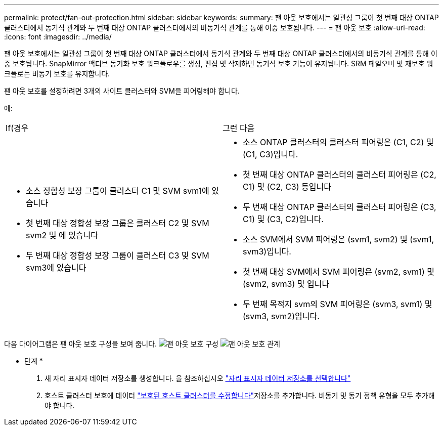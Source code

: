 ---
permalink: protect/fan-out-protection.html 
sidebar: sidebar 
keywords:  
summary: 팬 아웃 보호에서는 일관성 그룹이 첫 번째 대상 ONTAP 클러스터에서 동기식 관계와 두 번째 대상 ONTAP 클러스터에서의 비동기식 관계를 통해 이중 보호됩니다. 
---
= 팬 아웃 보호
:allow-uri-read: 
:icons: font
:imagesdir: ../media/


[role="lead"]
팬 아웃 보호에서는 일관성 그룹이 첫 번째 대상 ONTAP 클러스터에서 동기식 관계와 두 번째 대상 ONTAP 클러스터에서의 비동기식 관계를 통해 이중 보호됩니다. SnapMirror 액티브 동기화 보호 워크플로우를 생성, 편집 및 삭제하면 동기식 보호 기능이 유지됩니다. SRM 페일오버 및 재보호 워크플로는 비동기 보호를 유지합니다.

팬 아웃 보호를 설정하려면 3개의 사이트 클러스터와 SVM을 피어링해야 합니다.

예:

|===


| If(경우 | 그런 다음 


 a| 
* 소스 정합성 보장 그룹이 클러스터 C1 및 SVM svm1에 있습니다
* 첫 번째 대상 정합성 보장 그룹은 클러스터 C2 및 SVM svm2 및 에 있습니다
* 두 번째 대상 정합성 보장 그룹이 클러스터 C3 및 SVM svm3에 있습니다

 a| 
* 소스 ONTAP 클러스터의 클러스터 피어링은 (C1, C2) 및 (C1, C3)입니다.
* 첫 번째 대상 ONTAP 클러스터의 클러스터 피어링은 (C2, C1) 및 (C2, C3) 등입니다
* 두 번째 대상 ONTAP 클러스터의 클러스터 피어링은 (C3, C1) 및 (C3, C2)입니다.
* 소스 SVM에서 SVM 피어링은 (svm1, svm2) 및 (svm1, svm3)입니다.
* 첫 번째 대상 SVM에서 SVM 피어링은 (svm2, svm1) 및 (svm2, svm3) 및 입니다
* 두 번째 목적지 svm의 SVM 피어링은 (svm3, svm1) 및 (svm3, svm2)입니다.


|===
다음 다이어그램은 팬 아웃 보호 구성을 보여 줍니다. image:../media/fan-out-protection.png["팬 아웃 보호 구성"] image:../media/fan-out-protection-relationship.png["팬 아웃 보호 관계"]

* 단계 *

. 새 자리 표시자 데이터 저장소를 생성합니다. 을 참조하십시오 https://docs.vmware.com/en/Site-Recovery-Manager/8.7/com.vmware.srm.admin.doc/GUID-5D4C9F38-37CA-47D1-B43A-A1FED48A05A3.html["자리 표시자 데이터 저장소를 선택합니다"]
. 호스트 클러스터 보호에 데이터 link:../manage/edit-hostcluster-protection.html["보호된 호스트 클러스터를 수정합니다"]저장소를 추가합니다. 비동기 및 동기 정책 유형을 모두 추가해야 합니다.

